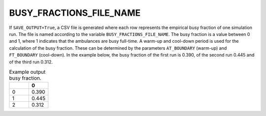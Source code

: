 BUSY_FRACTIONS_FILE_NAME
========================

If ``SAVE_OUTPUT=True``, a CSV file is generated where each row represents the empirical busy fraction of one simulation run. The file is named according to the variable ``BUSY_FRACTIONS_FILE_NAME``. The busy fraction is a value between 0 and 1, where 1 indicates that the ambulances are busy full-time. A warm-up and cool-down period is used for the calculation of the busy fraction. These can be determined by the parameters ``AT_BOUNDARY`` (warm-up) and ``FT_BOUNDARY`` (cool-down). In the example below, the busy fraction of the first run is 0.390, of the second run 0.445 and of the third run 0.312.

.. list-table:: Example output busy fraction.
   :widths: 5 5
   :header-rows: 1

   * -
     - 0
   * - 0
     - 0.390
   * - 1
     - 0.445
   * - 2
     - 0.312